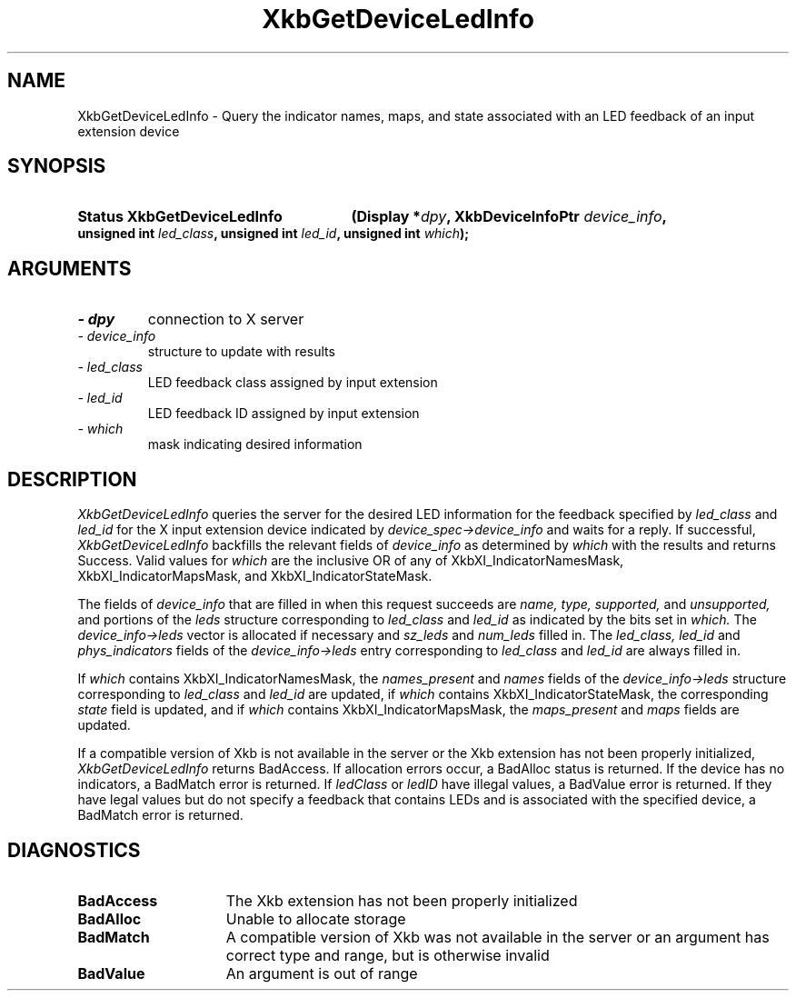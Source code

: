 '\" t
.\" Copyright 1999 Oracle and/or its affiliates. All rights reserved.
.\"
.\" Permission is hereby granted, free of charge, to any person obtaining a
.\" copy of this software and associated documentation files (the "Software"),
.\" to deal in the Software without restriction, including without limitation
.\" the rights to use, copy, modify, merge, publish, distribute, sublicense,
.\" and/or sell copies of the Software, and to permit persons to whom the
.\" Software is furnished to do so, subject to the following conditions:
.\"
.\" The above copyright notice and this permission notice (including the next
.\" paragraph) shall be included in all copies or substantial portions of the
.\" Software.
.\"
.\" THE SOFTWARE IS PROVIDED "AS IS", WITHOUT WARRANTY OF ANY KIND, EXPRESS OR
.\" IMPLIED, INCLUDING BUT NOT LIMITED TO THE WARRANTIES OF MERCHANTABILITY,
.\" FITNESS FOR A PARTICULAR PURPOSE AND NONINFRINGEMENT.  IN NO EVENT SHALL
.\" THE AUTHORS OR COPYRIGHT HOLDERS BE LIABLE FOR ANY CLAIM, DAMAGES OR OTHER
.\" LIABILITY, WHETHER IN AN ACTION OF CONTRACT, TORT OR OTHERWISE, ARISING
.\" FROM, OUT OF OR IN CONNECTION WITH THE SOFTWARE OR THE USE OR OTHER
.\" DEALINGS IN THE SOFTWARE.
.\"
.TH XkbGetDeviceLedInfo 3 "libX11 1.6.9" "X Version 11" "XKB FUNCTIONS"
.SH NAME
XkbGetDeviceLedInfo \- Query the indicator names, maps, and state associated 
with an LED feedback of an input extension device
.SH SYNOPSIS
.HP
.B Status XkbGetDeviceLedInfo
.BI "(\^Display *" "dpy" "\^,"
.BI "XkbDeviceInfoPtr " "device_info" "\^,"
.BI "unsigned int " "led_class" "\^,"
.BI "unsigned int " "led_id" "\^,"
.BI "unsigned int " "which" "\^);"
.if n .ti +5n
.if t .ti +.5i
.SH ARGUMENTS
.TP
.I \- dpy
connection to X server
.TP
.I \- device_info
structure to update with results
.TP
.I \- led_class
LED feedback class assigned by input extension
.TP
.I \- led_id
LED feedback ID assigned by input extension
.TP
.I \- which
mask indicating desired information
.SH DESCRIPTION
.LP
.I XkbGetDeviceLedInfo 
queries the server for the desired LED information for the feedback specified by
.I led_class 
and 
.I led_id 
for the X input extension device indicated by 
.I device_spec->device_info 
and waits for a reply. If successful, 
.I XkbGetDeviceLedInfo 
backfills the relevant fields of 
.I device_info 
as determined by 
.I which 
with the results and returns Success. Valid values for 
.I which 
are the inclusive OR of any of XkbXI_IndicatorNamesMask, 
XkbXI_IndicatorMapsMask, and XkbXI_IndicatorStateMask.

The fields of 
.I device_info 
that are filled in when this request succeeds are 
.I name, type, supported, 
and 
.I unsupported, 
and portions of the 
.I leds 
structure corresponding to 
.I led_class 
and 
.I led_id 
as indicated by the bits set in 
.I which. 
The 
.I device_info->leds 
vector is allocated if necessary and 
.I sz_leds 
and 
.I num_leds 
filled in. The 
.I led_class, led_id 
and 
.I phys_indicators 
fields of the 
.I device_info->leds 
entry corresponding to 
.I led_class 
and 
.I led_id 
are always filled in. 

If 
.I which 
contains XkbXI_IndicatorNamesMask, the 
.I names_present 
and 
.I names 
fields of the 
.I device_info->leds 
structure corresponding to 
.I led_class 
and 
.I led_id 
are updated, if 
.I which 
contains XkbXI_IndicatorStateMask, the corresponding 
.I state 
field is updated, and if 
.I which 
contains XkbXI_IndicatorMapsMask, the 
.I maps_present 
and 
.I maps 
fields are updated.

If a compatible version of Xkb is not available in the server or the Xkb 
extension has not been properly initialized, 
.I XkbGetDeviceLedInfo 
returns BadAccess. If allocation errors occur, a BadAlloc status is returned. If 
the device has no indicators, a BadMatch error is returned. If 
.I ledClass 
or 
.I ledID 
have illegal values, a BadValue error is returned. If they have legal values but 
do not specify a feedback that contains LEDs and is associated with the 
specified device, a BadMatch error is returned. 
.SH DIAGNOSTICS
.TP 15
.B BadAccess
The Xkb extension has not been properly initialized
.TP 15
.B BadAlloc
Unable to allocate storage
.TP 15
.B BadMatch
A compatible version of Xkb was not available in the server or an argument has 
correct type and range, but is otherwise invalid
.TP 15
.B BadValue
An argument is out of range
